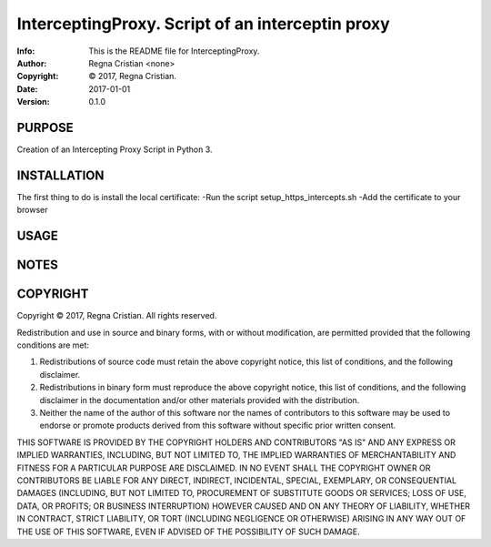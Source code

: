 ==============================================================================
InterceptingProxy.  Script of an interceptin proxy
==============================================================================
:Info: This is the README file for InterceptingProxy.
:Author: Regna Cristian <none>
:Copyright: © 2017, Regna Cristian.
:Date: 2017-01-01
:Version: 0.1.0

.. index: README
.. image:: https://travis-ci.org/XxxsiriusxxX/InterceptingProxy.svg?branch=master
   :target: https://travis-ci.org/XxxsiriusxxX/InterceptingProxy

PURPOSE
-------
Creation of an Intercepting Proxy Script in Python 3.

INSTALLATION
------------
The first thing to do is install the local certificate:
-Run the script setup_https_intercepts.sh
-Add the certificate to your browser

USAGE
-----

NOTES
-----

COPYRIGHT
---------
Copyright © 2017, Regna Cristian.
All rights reserved.

Redistribution and use in source and binary forms, with or without
modification, are permitted provided that the following conditions are
met:

1. Redistributions of source code must retain the above copyright
   notice, this list of conditions, and the following disclaimer.

2. Redistributions in binary form must reproduce the above copyright
   notice, this list of conditions, and the following disclaimer in the
   documentation and/or other materials provided with the distribution.

3. Neither the name of the author of this software nor the names of
   contributors to this software may be used to endorse or promote
   products derived from this software without specific prior written
   consent.

THIS SOFTWARE IS PROVIDED BY THE COPYRIGHT HOLDERS AND CONTRIBUTORS
"AS IS" AND ANY EXPRESS OR IMPLIED WARRANTIES, INCLUDING, BUT NOT
LIMITED TO, THE IMPLIED WARRANTIES OF MERCHANTABILITY AND FITNESS FOR
A PARTICULAR PURPOSE ARE DISCLAIMED.  IN NO EVENT SHALL THE COPYRIGHT
OWNER OR CONTRIBUTORS BE LIABLE FOR ANY DIRECT, INDIRECT, INCIDENTAL,
SPECIAL, EXEMPLARY, OR CONSEQUENTIAL DAMAGES (INCLUDING, BUT NOT
LIMITED TO, PROCUREMENT OF SUBSTITUTE GOODS OR SERVICES; LOSS OF USE,
DATA, OR PROFITS; OR BUSINESS INTERRUPTION) HOWEVER CAUSED AND ON ANY
THEORY OF LIABILITY, WHETHER IN CONTRACT, STRICT LIABILITY, OR TORT
(INCLUDING NEGLIGENCE OR OTHERWISE) ARISING IN ANY WAY OUT OF THE USE
OF THIS SOFTWARE, EVEN IF ADVISED OF THE POSSIBILITY OF SUCH DAMAGE.
